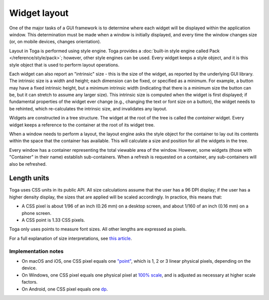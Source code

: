 .. _layout:

=============
Widget layout
=============

One of the major tasks of a GUI framework is to determine where each widget will be displayed within the application window. This determination must be made when a window is initially displayed, and every time the window changes size (or, on mobile devices, changes orientation).

Layout in Toga is performed using style engine. Toga provides a :doc:`built-in style engine called Pack </reference/style/pack>`; however, other style engines can be used. Every widget keeps a style object, and it is this style object that is used to perform layout operations.

Each widget can also report an "intrinsic" size - this is the size of the widget, as reported by the underlying GUI library. The intrinsic size is a width and height; each dimension can be fixed, or specified as a minimum. For example, a button may have a fixed intrinsic height, but a minimum intrinsic width (indicating that there is a minimum size the button can be, but it can stretch to assume any larger size). This intrinsic size is computed when the widget is first displayed; if fundamental properties of the widget ever change (e.g., changing the text or font size on a button), the widget needs to be rehinted, which re-calculates the intrinsic size, and invalidates any layout.

Widgets are constructed in a tree structure. The widget at the root of the tree is called the *container* widget. Every widget keeps a reference to the container at the root of its widget tree.

When a window needs to perform a layout, the layout engine asks the style object for the
container to lay out its contents within the space that the container has available.
This will calculate a size and position for all the widgets in the tree.

Every window has a container representing the total viewable area of the window.
However, some widgets (those with "Container" in their name) establish sub-containers.
When a refresh is requested on a container, any sub-containers will also be refreshed.


.. _css-units:

Length units
============

Toga uses CSS units in its public API. All size calculations assume that the user has a
96 DPI display; if the user has a higher density display, the sizes that are applied
will be scaled accordingly. In practice, this means that:

* A CSS pixel is about 1/96 of an inch (0.26 mm) on a desktop screen, and about 1/160 of
  an inch (0.16 mm) on a phone screen.

* A CSS point is 1.33 CSS pixels.

Toga only uses points to measure font sizes. All other lengths are expressed as pixels.

For a full explanation of size interpretations, see `this article
<https://hacks.mozilla.org/2013/09/css-length-explained/>`__.

Implementation notes
~~~~~~~~~~~~~~~~~~~~

* On macOS and iOS, one CSS pixel equals one `"point"
  <https://developer.apple.com/library/archive/documentation/GraphicsAnimation/Conceptual/HighResolutionOSX/Explained/Explained.html>`__,
  which is 1, 2 or 3 linear physical pixels, depending on the device.

* On Windows, one CSS pixel equals one physical pixel at `100% scale
  <https://support.microsoft.com/en-us/windows/view-display-settings-in-windows-37f0e05e-98a9-474c-317a-e85422daa8bb>`__,
  and is adjusted as necessary at higher scale factors.

* On Android, one CSS pixel equals one `dp
  <https://developer.android.com/training/multiscreen/screendensities#TaskUseDP>`__.
